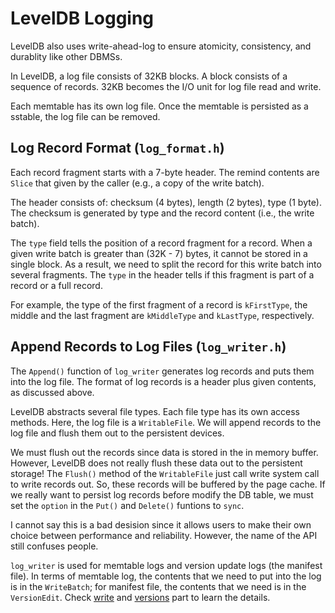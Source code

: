 * LevelDB Logging

LevelDB also uses write-ahead-log to ensure atomicity, consistency, and durablity like other DBMSs.

In LevelDB, a log file consists of 32KB blocks. A block consists of a sequence of records.
32KB becomes the I/O unit for log file read and write.

Each memtable has its own log file. Once the memtable is persisted as a sstable, the log file can be removed.

** Log Record Format (=log_format.h=)

Each record fragment starts with a 7-byte header. The remind contents are ~Slice~ that given by the caller (e.g., a copy of the write batch).

The header consists of: checksum (4 bytes), length (2 bytes), type (1 byte).
The checksum is generated by type and the record content (i.e., the write batch).

The =type= field tells the position of a record fragment for a record. When a given write batch is greater than (32K - 7) bytes, it cannot be stored in a single block. As a result, we need to split the record for this write batch into several fragments. The =type= in the header tells if this fragment is part of a record or a full record. 

For example, the type of the first fragment of a record is ~kFirstType~, the middle and the last fragment are ~kMiddleType~ and ~kLastType~, respectively. 

** Append Records to Log Files (=log_writer.h=)

The ~Append()~ function of =log_writer= generates log records and puts them into the log file. The format of log records is a header plus given contents, as discussed above.

LevelDB abstracts several file types. Each file type has its own access methods. Here, the log file is a ~WritableFile~. We will append records to the log file and flush them out to the persistent devices.

We must flush out the records since data is stored in the in memory buffer.
However, LevelDB does not really flush these data out to the persistent storage! The ~Flush()~ method of the ~WritableFile~ just call write system call to write records out. So, these records will be buffered by the page cache. If we really want to persist log records before modify the DB table, we must set the =option= in the ~Put()~ and ~Delete()~ funtions to =sync=.

I cannot say this is a bad desision since it allows users to make their own choice between performance and reliability. However, the name of the API still confuses people.

=log_writer= is used for memtable logs and version update logs (the manifest file). In terms of memtable log, the contents that we need to put into the log is in the ~WriteBatch~; for manifest file, the contents that we need is in the ~VersionEdit~. Check [[file:write.org][write]] and [[file:verstions.org][versions]] part to learn the details.
